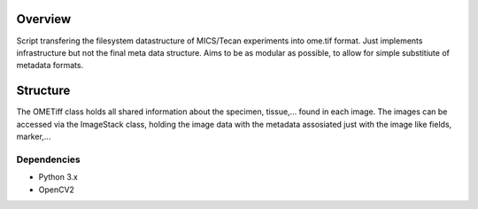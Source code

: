 Overview
========
Script transfering the filesystem datastructure of MICS/Tecan experiments into ome.tif format. Just implements infrastructure but not the final meta data structure. Aims to be as modular as possible, to allow for simple substitiute of metadata formats.

Structure
=========
The OMETiff class holds all shared information about the specimen, tissue,... found in each image. The images can be accessed via the ImageStack class, holding the image data with the metadata assosiated just with the image like fields, marker,... 

Dependencies
------------
- Python 3.x
- OpenCV2
